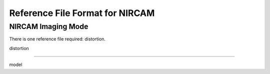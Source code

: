 Reference File Format for NIRCAM
--------------------------------

NIRCAM Imaging Mode
:::::::::::::::::::

There is one reference file required: distortion. 

distortion 
~~~~~~~~~~  

model 
